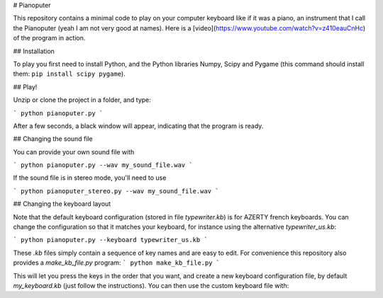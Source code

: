 # Pianoputer

This repository contains a minimal code to play on your computer keyboard like if it was a piano, an instrument that I call the Pianoputer (yeah I am not very good at names). Here is a [video](https://www.youtube.com/watch?v=z410eauCnHc) of the program in action.

## Installation

To play you first need to install Python, and the Python libraries Numpy, Scipy and Pygame (this command should install them: ``pip install scipy pygame``).

## Play! 

Unzip or clone the project in a folder, and type:

```
python pianoputer.py
```

After a few seconds, a black window will appear, indicating that the program is ready.

## Changing the sound file

You can provide your own sound file with

```
python pianoputer.py --wav my_sound_file.wav
```

If the sound file is in stereo mode, you'll need to use

```
python pianoputer_stereo.py --wav my_sound_file.wav
```

## Changing the keyboard layout

Note that the default keyboard configuration (stored in file `typewriter.kb`) is for AZERTY french keyboards. You can change the configuration so that it matches your keyboard, for instance using the alternative `typewriter_us.kb`:

```
python pianoputer.py --keyboard typewriter_us.kb
```

These `.kb` files simply contain a sequence of key names and are easy to edit. For convenience this repository also provides a `make_kb_file.py` program:
```
python make_kb_file.py
```

This will let you press the keys in the order that you want, and create a new keyboard configuration file, by default `my_keyboard.kb` (just follow the instructions). You can then use the custom keyboard file with:

